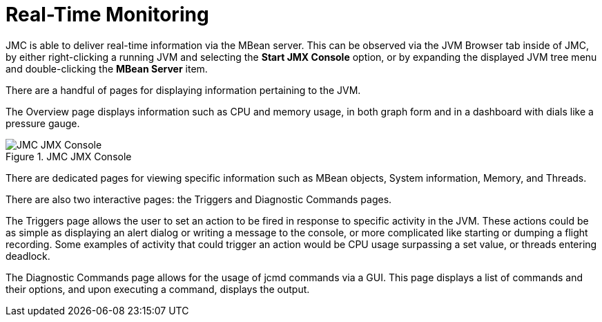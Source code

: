 [id="jmc-real-time"]
= Real-Time Monitoring

JMC is able to deliver real-time information via the MBean server. This can be observed via the JVM Browser tab inside of JMC, by either right-clicking a running JVM and selecting the *Start JMX Console* option, or by expanding the displayed JVM tree menu and double-clicking the *MBean Server* item.

There are a handful of pages for displaying information pertaining to the JVM.

The Overview page displays information such as CPU and memory usage, in both graph form and in a dashboard with dials like a pressure gauge.

.JMC JMX Console
image::jmc_jmxconsole.png[JMC JMX Console]

There are dedicated pages for viewing specific information such as MBean objects, System information, Memory, and Threads.

There are also two interactive pages: the Triggers and Diagnostic Commands pages.

The Triggers page allows the user to set an action to be fired in response to specific activity in the JVM. These actions could be as simple as displaying an alert dialog or writing a message to the console, or more complicated like starting or dumping a flight recording. Some examples of activity that could trigger an action would be CPU usage surpassing a set value, or threads entering deadlock.

The Diagnostic Commands page allows for the usage of jcmd commands via a GUI. This page displays a list of commands and their options, and upon executing a command, displays the output.
